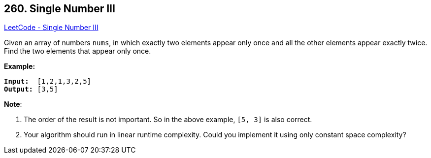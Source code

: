 == 260. Single Number III

https://leetcode.com/problems/single-number-iii/[LeetCode - Single Number III]

Given an array of numbers `nums`, in which exactly two elements appear only once and all the other elements appear exactly twice. Find the two elements that appear only once.

*Example:*

[subs="verbatim,quotes,macros"]
----
*Input:*  `[1,2,1,3,2,5]`
*Output:* `[3,5]`
----

*Note*:


. The order of the result is not important. So in the above example, `[5, 3]` is also correct.
. Your algorithm should run in linear runtime complexity. Could you implement it using only constant space complexity?

